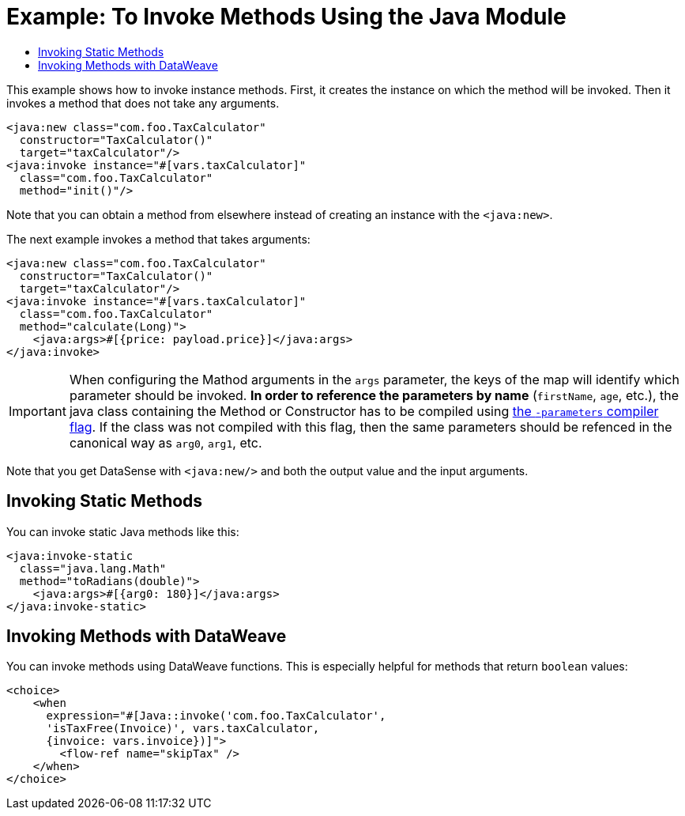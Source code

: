 = Example: To Invoke Methods Using the Java Module
:keywords: Java, create instance
:toc:
:toc-title:

toc::[]

This example shows how to invoke instance methods. First, it creates the instance on which the method will be invoked. Then it invokes a method that does not take any arguments.

[source, xml, linenums]
----
<java:new class="com.foo.TaxCalculator"
  constructor="TaxCalculator()"
  target="taxCalculator"/>
<java:invoke instance="#[vars.taxCalculator]"
  class="com.foo.TaxCalculator"
  method="init()"/>
----

Note that you can obtain a method from elsewhere instead of creating an instance with the `<java:new>`.

The next example invokes a method that takes arguments:

[source, xml, linenums]
----
<java:new class="com.foo.TaxCalculator"
  constructor="TaxCalculator()"
  target="taxCalculator"/>
<java:invoke instance="#[vars.taxCalculator]"
  class="com.foo.TaxCalculator"
  method="calculate(Long)">
    <java:args>#[{price: payload.price}]</java:args>
</java:invoke>
----

IMPORTANT: When configuring the Mathod arguments in the `args` parameter, the keys of the map will identify which parameter should be invoked. *In order to reference the parameters by name* (`firstName`, `age`, etc.), the java class containing the Method or Constructor has to be compiled using link:https://docs.oracle.com/javase/tutorial/reflect/member/methodparameterreflection.html[the `-parameters` compiler flag]. If the class was not compiled with this flag, then the same parameters should be refenced in the canonical way as `arg0`, `arg1`, etc. 

//TODO: WOULD HELP TO SHOW OR CLARIFY WHAT "GET DATASENSE" MEANS:
Note that you get DataSense with `<java:new/>` and both the output value and the input arguments.

== Invoking Static Methods

You can invoke static Java methods like this:

[source, xml, linenums]
----
<java:invoke-static
  class="java.lang.Math"
  method="toRadians(double)">
    <java:args>#[{arg0: 180}]</java:args>
</java:invoke-static>
----

== Invoking Methods with DataWeave

You can invoke methods using DataWeave functions. This is especially helpful for methods that return `boolean` values:

[source, xml, linenums]
----
<choice>
    <when
      expression="#[Java::invoke('com.foo.TaxCalculator',
      'isTaxFree(Invoice)', vars.taxCalculator,
      {invoice: vars.invoice})]">
        <flow-ref name="skipTax" />
    </when>
</choice>
----

